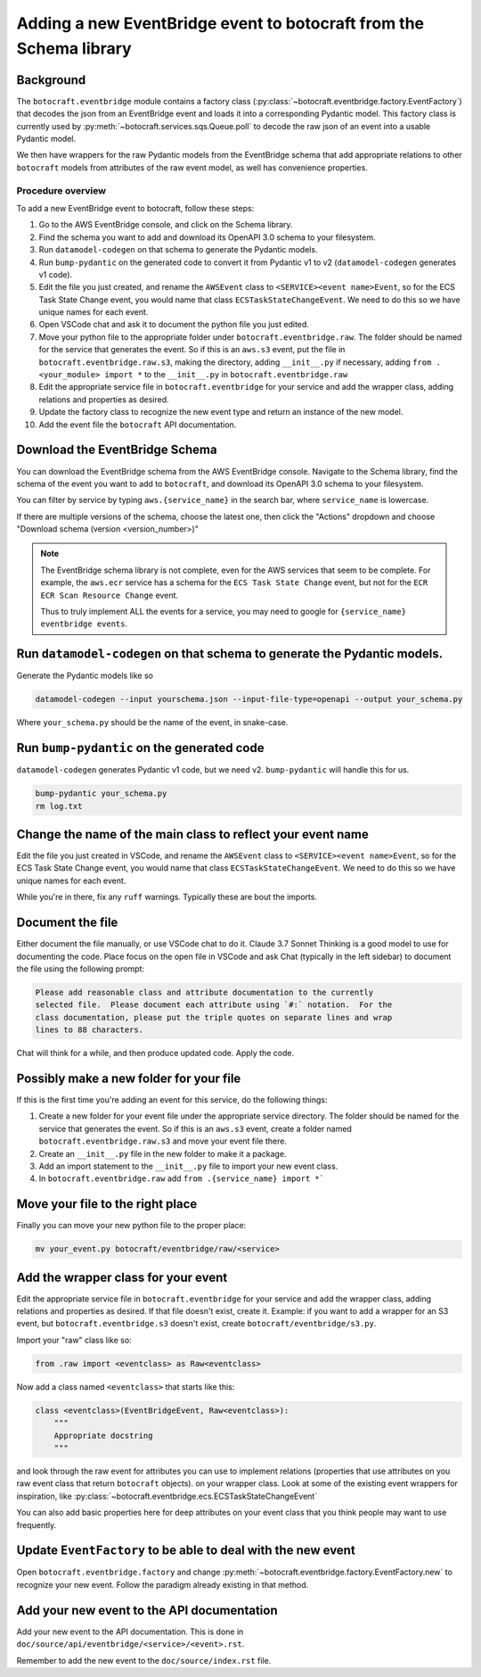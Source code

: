 .. _overview_adding_events_from_schema_library:

Adding a new EventBridge event to botocraft from the Schema library
===================================================================

Background
----------

The ``botocraft.eventbridge`` module contains a factory class
(:py:class:`~botocraft.eventbridge.factory.EventFactory`) that decodes the json
from an EventBridge event and loads it into a corresponding Pydantic model.  This
factory class is currently used by :py:meth:`~botocraft.services.sqs.Queue.poll`
to decode the raw json of an event into a usable Pydantic model.

We then have wrappers for the raw Pydantic models from the EventBridge schema that
add appropriate relations to other ``botocraft`` models from attributes of the raw
event model, as well has convenience properties.

Procedure overview
^^^^^^^^^^^^^^^^^^

To add a new EventBridge event to botocraft, follow these steps:

1. Go to the AWS EventBridge console, and click on the Schema library.
2. Find the schema you want to add and download its OpenAPI 3.0 schema to your filesystem.
3. Run ``datamodel-codegen`` on that schema to generate the Pydantic models.
4. Run ``bump-pydantic`` on the generated code to convert it from Pydantic v1 to v2 (``datamodel-codegen`` generates v1 code).
5. Edit the file you just created, and rename the ``AWSEvent`` class to ``<SERVICE><event name>Event``, so for the ECS Task State Change event, you would name that class ``ECSTaskStateChangeEvent``.  We need to do this so we have unique names for each event.
6. Open VSCode chat and ask it to document the python file you just edited.
7. Move your python file to the appropriate folder under ``botocraft.eventbridge.raw``.  The folder should be named for the service that generates the event.  So if this is an ``aws.s3`` event, put the file in ``botocraft.eventbridge.raw.s3``, making the directory, adding ``__init__.py`` if necessary, adding ``from .<your_module> import *`` to the ``__init__.py`` in ``botocraft.eventbridge.raw``
8. Edit the appropriate service file in ``botocraft.eventbridge`` for your service and add the wrapper class, adding relations and properties as desired.
9. Update the factory class to recognize the new event type and return an instance of the new model.
10. Add the event file the ``botocraft`` API documentation.

Download the EventBridge Schema
-------------------------------

You can download the EventBridge schema from the AWS EventBridge console.
Navigate to the Schema library, find the schema of the event you want to add to
``botocraft``, and download its OpenAPI 3.0 schema to your filesystem.

You can filter by service by typing ``aws.{service_name}`` in the search bar, where
``service_name`` is lowercase.

If there are multiple versions of the schema, choose the latest one, then click
the "Actions" dropdown and choose "Download schema (version <version_number>)"

.. note::

    The EventBridge schema library is not complete, even for the AWS services that seem
    to be complete.  For example, the ``aws.ecr`` service has a schema for the
    ``ECS Task State Change`` event, but not for the ``ECR ECR Scan Resource Change``
    event.

    Thus to truly implement ALL the events for a service, you may need to google for
    ``{service_name} eventbridge events``.

Run ``datamodel-codegen`` on that schema to generate the Pydantic models.
-------------------------------------------------------------------------

Generate the Pydantic models like so

.. code-block:: bash

    datamodel-codegen --input yourschema.json --input-file-type=openapi --output your_schema.py

Where ``your_schema.py`` should be the name of the event, in snake-case.

Run ``bump-pydantic`` on the generated code
-------------------------------------------

``datamodel-codegen`` generates Pydantic v1 code, but we need v2.  ``bump-pydantic`` will handle this for us.

.. code-block:: bash

    bump-pydantic your_schema.py
    rm log.txt

Change the name of the main class to reflect your event name
------------------------------------------------------------

Edit the file you just created in VSCode, and rename the ``AWSEvent`` class to
``<SERVICE><event name>Event``, so for the ECS Task State Change event, you
would name that class ``ECSTaskStateChangeEvent``.  We need to do this so we
have unique names for each event.

While you're in there, fix any ``ruff`` warnings.  Typically these are bout the
imports.

Document the file
-----------------

Either document the file manually, or use VSCode chat to do it.  Claude 3.7
Sonnet Thinking is a good model to use for documenting the code.   Place focus
on the open file in VSCode and ask Chat (typically in the left sidebar) to document
the file using the following prompt:

.. code-block::

    Please add reasonable class and attribute documentation to the currently
    selected file.  Please document each attribute using `#:` notation.  For the
    class documentation, please put the triple quotes on separate lines and wrap
    lines to 88 characters.

Chat will think for a while, and then produce updated code.  Apply the code.

Possibly make a new folder for your file
----------------------------------------

If this is the first time you're adding an event for this service, do the
following things:

1. Create a new folder for your event file under the appropriate service directory.  The folder should be named for the service that generates the event.  So if this is an ``aws.s3`` event, create a folder named ``botocraft.eventbridge.raw.s3`` and move your event file there.
2. Create an ``__init__.py`` file in the new folder to make it a package.
3. Add an import statement to the ``__init__.py`` file to import your new event class.
4. In ``botocraft.eventbridge.raw`` add ``from .{service_name} import *```

Move your file to the right place
---------------------------------

Finally you can move your new python file to the proper place:

.. code-block:: shell

    mv your_event.py botocraft/eventbridge/raw/<service>

Add the wrapper class for your event
-------------------------------------

Edit the appropriate service file in ``botocraft.eventbridge`` for your service
and add the wrapper class, adding relations and properties as desired.  If that
file doesn't exist, create it.  Example: if you want to add a wrapper for an S3
event, but ``botocraft.eventbridge.s3`` doesn't exist, create
``botocraft/eventbridge/s3.py``.

Import your "raw" class like so:

.. code-block:: python

    from .raw import <eventclass> as Raw<eventclass>

Now add a class named ``<eventclass>`` that starts like this:

.. code-block:: python

    class <eventclass>(EventBridgeEvent, Raw<eventclass>):
        """
        Appropriate docstring
        """

and look through the raw event for attributes you can use to implement relations
(properties that use attributes on you raw event class that return ``botocraft``
objects). on your wrapper class.   Look at some of the existing event wrappers
for inspiration, like
:py:class:`~botocraft.eventbridge.ecs.ECSTaskStateChangeEvent`

You can also add basic properties here for deep attributes on your event class
that you think people may want to use frequently.

Update ``EventFactory`` to be able to deal with the new event
-------------------------------------------------------------

Open  ``botocraft.eventbridge.factory`` and change
:py:meth:`~botocraft.eventbridge.factory.EventFactory.new`  to recognize your
new event.  Follow the paradigm already existing in that method.

Add your new event to the API documentation
-------------------------------------------

Add your new event to the API documentation.  This is done in
``doc/source/api/eventbridge/<service>/<event>.rst``.

Remember to add the new event to the ``doc/source/index.rst`` file.